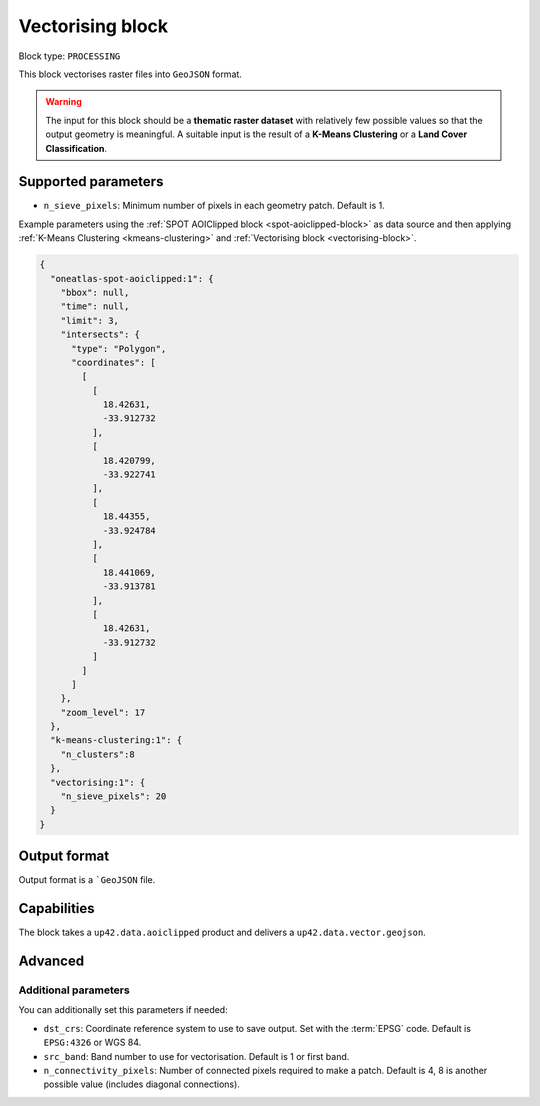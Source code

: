 .. meta::
   :description: UP42 processing blocks: Raster vectorising block description
   :keywords: UP42, processing, raster vectorising, conversion, geojson

.. _vectorising-block:

Vectorising block
=================

Block type: ``PROCESSING``

This block vectorises raster files into ``GeoJSON`` format.

.. warning::

  The input for this block should be a **thematic raster dataset** with relatively few
  possible values so that the output geometry is meaningful. A suitable input
  is the result of a **K-Means Clustering** or a **Land Cover Classification**.


Supported parameters
--------------------

* ``n_sieve_pixels``: Minimum number of pixels in each geometry patch. Default is 1.

Example parameters using the :ref:`SPOT AOIClipped block
<spot-aoiclipped-block>` as data source and then applying :ref:`K-Means Clustering <kmeans-clustering>`
and :ref:`Vectorising block <vectorising-block>`.

.. code-block:: javascript

    {
      "oneatlas-spot-aoiclipped:1": {
        "bbox": null,
        "time": null,
        "limit": 3,
        "intersects": {
          "type": "Polygon",
          "coordinates": [
            [
              [
                18.42631,
                -33.912732
              ],
              [
                18.420799,
                -33.922741
              ],
              [
                18.44355,
                -33.924784
              ],
              [
                18.441069,
                -33.913781
              ],
              [
                18.42631,
                -33.912732
              ]
            ]
          ]
        },
        "zoom_level": 17
      },
      "k-means-clustering:1": {
        "n_clusters":8
      },
      "vectorising:1": {
        "n_sieve_pixels": 20
      }
    }


Output format
-------------
Output format is a ```GeoJSON`` file.

Capabilities
------------

The block takes a ``up42.data.aoiclipped`` product and delivers a ``up42.data.vector.geojson``.

Advanced
--------

Additional parameters
~~~~~~~~~~~~~~~~~~~~~

You can additionally set this parameters if needed:

* ``dst_crs``: Coordinate reference system to use to save output. Set with the :term:`EPSG` code. Default is ``EPSG:4326`` or WGS 84.
* ``src_band``: Band number to use for vectorisation. Default is 1 or first band.
* ``n_connectivity_pixels``: Number of connected pixels required to make a patch. Default is 4, 8 is another possible value (includes diagonal connections).
